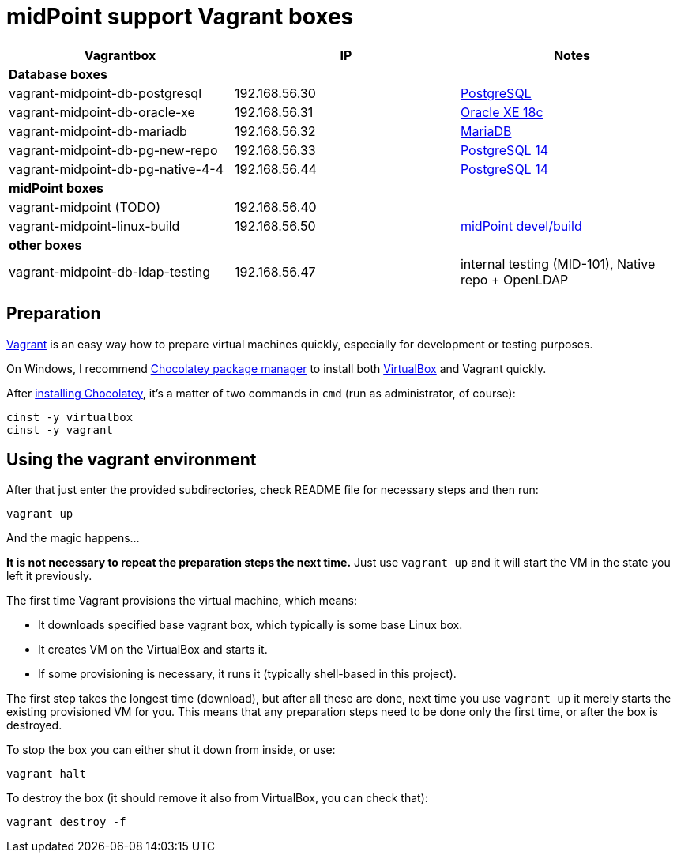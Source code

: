 = midPoint support Vagrant boxes


|===
| Vagrantbox | IP | Notes

3+| *Database boxes*

| vagrant-midpoint-db-postgresql | 192.168.56.30
| link:vagrant-midpoint-db-postgresql/README.adoc[PostgreSQL]

| vagrant-midpoint-db-oracle-xe | 192.168.56.31
| link:vagrant-midpoint-db-oracle-xe/README.adoc[Oracle XE 18c]

| vagrant-midpoint-db-mariadb | 192.168.56.32
| link:vagrant-midpoint-db-mariadb/README.adoc[MariaDB]

| vagrant-midpoint-db-pg-new-repo | 192.168.56.33
| link:vagrant-midpoint-db-pg-new-repo/README.adoc[PostgreSQL 14]

| vagrant-midpoint-db-pg-native-4-4 | 192.168.56.44
| link:vagrant-midpoint-db-pg-native-4-4/README.adoc[PostgreSQL 14]

3+| *midPoint boxes*

| vagrant-midpoint (TODO) | 192.168.56.40
|

| vagrant-midpoint-linux-build | 192.168.56.50 
| link:vagrant-midpoint-linux-build/README.adoc[midPoint devel/build]

3+| *other boxes*

| vagrant-midpoint-db-ldap-testing | 192.168.56.47
| internal testing (MID-101), Native repo + OpenLDAP
|===

== Preparation

https://www.vagrantup.com/[Vagrant] is an easy way how to prepare virtual machines quickly,
especially for development or testing purposes.

On Windows, I recommend https://chocolatey.org/[Chocolatey package manager] to install both
https://www.virtualbox.org/[VirtualBox] and Vagrant quickly.

After https://chocolatey.org/install[installing Chocolatey],
it's a matter of two commands in `cmd` (run as administrator, of course):
----
cinst -y virtualbox
cinst -y vagrant
----

== Using the vagrant environment

After that just enter the provided subdirectories, check README file for necessary steps and then run:
----
vagrant up
----

And the magic happens...

*It is not necessary to repeat the preparation steps the next time.*
Just use `vagrant up` and it will start the VM in the state you left it previously.

The first time Vagrant provisions the virtual machine, which means:

* It downloads specified base vagrant box, which typically is some base Linux box.
* It creates VM on the VirtualBox and starts it.
* If some provisioning is necessary, it runs it (typically shell-based in this project).

The first step takes the longest time (download), but after all these are done,
next time you use `vagrant up` it merely starts the existing provisioned VM for you.
This means that any preparation steps need to be done only the first time, or after the box is destroyed.

To stop the box you can either shut it down from inside, or use:
----
vagrant halt
----

To destroy the box (it should remove it also from VirtualBox, you can check that):
----
vagrant destroy -f
----
